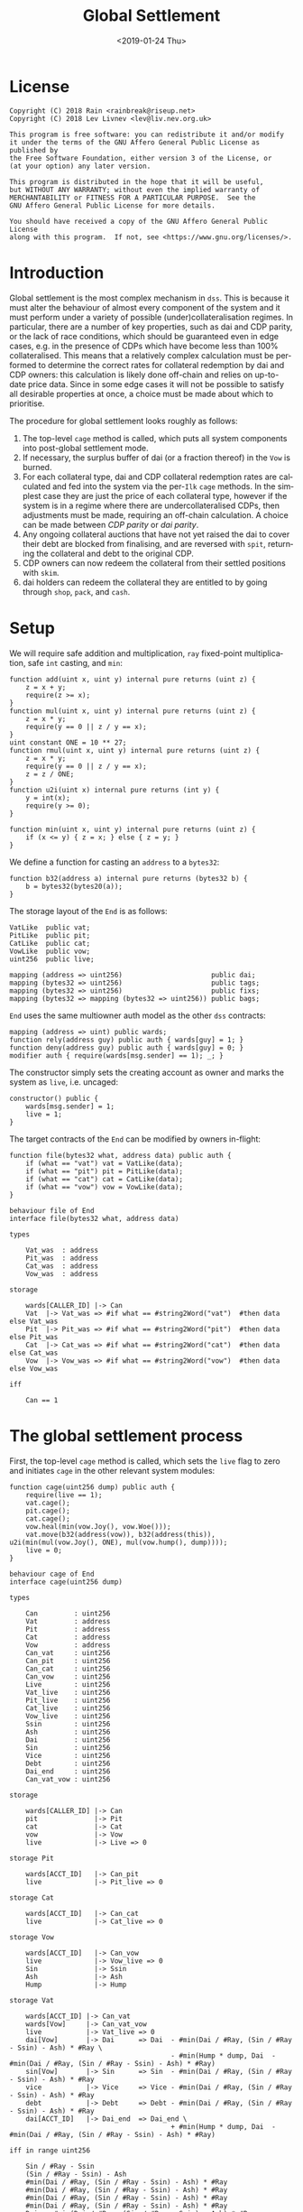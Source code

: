 #+TITLE: Global Settlement
#+DATE: <2019-01-24 Thu>
#+AUTHOR:
#+OPTIONS: ':nil *:t -:t ::t <:t H:4 \n:nil ^:t arch:headline
#+OPTIONS: author:t c:nil creator:comment d:(not "LOGBOOK") date:t
#+OPTIONS: e:t email:nil f:t inline:t num:nil p:nil pri:nil stat:t
#+OPTIONS: tags:t tasks:t tex:t timestamp:t toc:nil todo:t |:t
#+OPTIONS: html-postamble:nil tex:mathjax
#+DESCRIPTION:
#+EXCLUDE_TAGS: noexport
#+KEYWORDS:
#+LANGUAGE: en
#+SELECT_TAGS: export
#+PROPERTY: header-args :results output :exports both :noweb strip-export :tangle no :mkdirp yes
#+HTML_HEAD_EXTRA: <link rel="stylesheet" type="text/css" href="./body.css"/>
#+HTML_HEAD_EXTRA: <link rel="stylesheet" type="text/css" href="./theme.css"/>
#+HTML_HEAD_EXTRA: <script>window.MathJax || document.write('<script type="text/x-mathjax-config">MathJax.Hub.Config({"HTML-CSS":{imageFont:null}});<\/script><script src="/home/lev/src/MathJax/MathJax.js?config=TeX-AMS_HTML-full"><\/script>')</script>

#+OPTIONS:
# Local Variables:
# org-confirm-babel-evaluate: nil
# org-babel-exp-code-template: "#+BEGIN_SRC %lang%switches%flags\n%body\n#+END_SRC"
# End:

#+NAME: solidity-skeleton
#+BEGIN_SRC sol :tangle "src/cage.sol" :exports none
  /// cage.sol -- global settlement engine

  // <<license>>

  pragma solidity >=0.5.0;
  pragma experimental ABIEncoderV2;

  contract VatLike {
      struct Ilk {
          uint256 take;
          uint256 rate;
          uint256 Ink;
          uint256 Art;
      }
      struct Urn {
          uint256 ink;
          uint256 art;
      }
      function dai(bytes32 lad) public returns (uint256);
      function ilks(bytes32 ilk) public returns (Ilk memory);
      function urns(bytes32 ilk, bytes32 urn) public returns (Urn memory);
      function move(bytes32 src, bytes32 dst, int256 rad) public;
      function flux(bytes32 ilk, bytes32 src, bytes32 dst, int256 rad) public;
      function tune(bytes32 i, bytes32 u, bytes32 v, bytes32 w, int256 dink, int256 dart) public;
      function grab(bytes32 i, bytes32 u, bytes32 v, bytes32 w, int256 dink, int256 dart) public;
      function heal(bytes32 u, bytes32 v, int256 rad) public;
      function cage() public;
  }
  contract PitLike {
      function cage() public;
  }
  contract CatLike {
      struct Ilk {
          address flip;  // Liquidator
          uint256 chop;  // Liquidation Penalty   [ray]
          uint256 lump;  // Liquidation Quantity  [wad]
      }
      function ilks(bytes32) public returns (Ilk memory);
      function cage() public;
      function spit(bytes32) public;
  }
  contract VowLike {
      function Joy() public returns (uint256);
      function Woe() public returns (uint256);
      function hump() public returns (uint256);
      function heal(uint256 wad) public;
  }
  contract Flippy {
      function cage() public;
  }

  contract End {

      // --- Auth ---
      <<auth>>

      // --- Data ---
      <<data>>

      // --- Init ---
      <<init>>

      // --- Helpers ---
      <<helper>>

      // --- Math ---
      <<math>>

      // --- Administration ---
      <<file>>

      // --- Settlement ---
      <<cage>>

      <<cage-ilk>>

      <<skim>>

      <<free>>

      <<shop>>

      <<pack>>

      <<cash>>

      <<vent>>
  }
#+END_SRC

#+NAME: act-skeleton
#+BEGIN_SRC act :tangle "act/cage.act" :exports none
   // <<license>>

   <<act-file>>

   <<act-cage>>

   <<act-cage-ilk>>

   <<act-skim>>

   <<act-free>>

   <<act-shop>>

   <<act-pack>>

   <<act-cash>>

   <<act-vent>>
#+END_SRC

* License
#+NAME: license
#+BEGIN_SRC fundamental
  Copyright (C) 2018 Rain <rainbreak@riseup.net>
  Copyright (C) 2018 Lev Livnev <lev@liv.nev.org.uk>

  This program is free software: you can redistribute it and/or modify
  it under the terms of the GNU Affero General Public License as published by
  the Free Software Foundation, either version 3 of the License, or
  (at your option) any later version.

  This program is distributed in the hope that it will be useful,
  but WITHOUT ANY WARRANTY; without even the implied warranty of
  MERCHANTABILITY or FITNESS FOR A PARTICULAR PURPOSE.  See the
  GNU Affero General Public License for more details.

  You should have received a copy of the GNU Affero General Public License
  along with this program.  If not, see <https://www.gnu.org/licenses/>.
#+END_SRC


* Introduction
Global settlement is the most complex mechanism in =dss=. This is because it must alter the behaviour of almost every component of the system and it must perform under a variety of possible (under)collateralisation regimes. In particular, there are a number of key properties, such as dai and CDP parity, or the lack of race conditions, which should be guaranteed even in edge cases, e.g. in the presence of CDPs which have become less than 100% collateralised. This means that a relatively complex calculation must be performed to determine the correct rates for collateral redemption by dai and CDP owners: this calculation is likely done off-chain and relies on up-to-date price data. Since in some edge cases it will not be possible to satisfy all desirable properties at once, a choice must be made about which to prioritise.

The procedure for global settlement looks roughly as follows:
1. The top-level =cage= method is called, which puts all system components into post-global settlement mode.
2. If necessary, the surplus buffer of dai (or a fraction thereof) in the =Vow= is burned.
3. For each collateral type, dai and CDP collateral redemption rates are calculated and fed into the system via the per-=Ilk= =cage= methods. In the simplest case they are just the price of each collateral type, however if the system is in a regime where there are undercollateralised CDPs, then adjustments must be made, requiring an off-chain calculation. A choice can be made between /CDP parity/ or /dai parity/.
4. Any ongoing collateral auctions that have not yet raised the dai to cover their debt are blocked from finalising, and are reversed with =spit=, returning the collateral and debt to the original CDP.
5. CDP owners can now redeem the collateral from their settled positions with =skim=.
6. dai holders can redeem the collateral they are entitled to by going through =shop=, =pack=, and =cash=.

* Setup
We will require safe addition and multiplication, =ray= fixed-point multiplication, safe =int= casting, and =min=:
#+NAME: math
#+BEGIN_SRC sol
  function add(uint x, uint y) internal pure returns (uint z) {
      z = x + y;
      require(z >= x);
  }
  function mul(uint x, uint y) internal pure returns (uint z) {
      z = x * y;
      require(y == 0 || z / y == x);
  }
  uint constant ONE = 10 ** 27;
  function rmul(uint x, uint y) internal pure returns (uint z) {
      z = x * y;
      require(y == 0 || z / y == x);
      z = z / ONE;
  }
  function u2i(uint x) internal pure returns (int y) {
      y = int(x);
      require(y >= 0);
  }

  function min(uint x, uint y) internal pure returns (uint z) {
      if (x <= y) { z = x; } else { z = y; }
  }
#+END_SRC

We define a function for casting an =address= to a =bytes32=:
#+NAME: helper
#+BEGIN_SRC sol
  function b32(address a) internal pure returns (bytes32 b) {
      b = bytes32(bytes20(a));
  }
#+END_SRC

The storage layout of the =End= is as follows:
#+NAME: data
#+BEGIN_SRC sol
  VatLike  public vat;
  PitLike  public pit;
  CatLike  public cat;
  VowLike  public vow;
  uint256  public live;

  mapping (address => uint256)                      public dai;
  mapping (bytes32 => uint256)                      public tags;
  mapping (bytes32 => uint256)                      public fixs;
  mapping (bytes32 => mapping (bytes32 => uint256)) public bags;
#+END_SRC

=End= uses the same multiowner auth model as the other =dss= contracts:

#+NAME: auth
#+BEGIN_SRC sol
  mapping (address => uint) public wards;
  function rely(address guy) public auth { wards[guy] = 1; }
  function deny(address guy) public auth { wards[guy] = 0; }
  modifier auth { require(wards[msg.sender] == 1); _; }
#+END_SRC

The constructor simply sets the creating account as owner and marks the system as =live=, i.e. uncaged:
#+NAME: init
#+BEGIN_SRC sol
  constructor() public {
      wards[msg.sender] = 1;
      live = 1;
  }
#+END_SRC

The target contracts of the =End= can be modified by owners in-flight:

#+NAME: file
#+BEGIN_SRC sol
  function file(bytes32 what, address data) public auth {
      if (what == "vat") vat = VatLike(data);
      if (what == "pit") pit = PitLike(data);
      if (what == "cat") cat = CatLike(data);
      if (what == "vow") vow = VowLike(data);
  }
#+END_SRC

#+NAME: act-file
#+BEGIN_SRC act
  behaviour file of End
  interface file(bytes32 what, address data)

  types

      Vat_was  : address
      Pit_was  : address
      Cat_was  : address
      Vow_was  : address

  storage

      wards[CALLER_ID] |-> Can
      Vat  |-> Vat_was => #if what == #string2Word("vat")  #then data else Vat_was
      Pit  |-> Pit_was => #if what == #string2Word("pit")  #then data else Pit_was
      Cat  |-> Cat_was => #if what == #string2Word("cat")  #then data else Cat_was
      Vow  |-> Vow_was => #if what == #string2Word("vow")  #then data else Vow_was

  iff

      Can == 1
#+END_SRC

* The global settlement process
First, the top-level =cage= method is called, which sets the =live= flag to zero and initiates =cage= in the other relevant system modules:

#+NAME: cage
#+BEGIN_SRC sol
  function cage(uint256 dump) public auth {
      require(live == 1);
      vat.cage();
      pit.cage();
      cat.cage();
      vow.heal(min(vow.Joy(), vow.Woe()));
      vat.move(b32(address(vow)), b32(address(this)), u2i(min(mul(vow.Joy(), ONE), mul(vow.hump(), dump))));
      live = 0;
  }
#+END_SRC

#+NAME: act-cage
#+BEGIN_SRC act
  behaviour cage of End
  interface cage(uint256 dump)

  types

      Can         : uint256
      Vat         : address
      Pit         : address
      Cat         : address
      Vow         : address
      Can_vat     : uint256
      Can_pit     : uint256
      Can_cat     : uint256
      Can_vow     : uint256
      Live        : uint256
      Vat_live    : uint256
      Pit_live    : uint256
      Cat_live    : uint256
      Vow_live    : uint256
      Ssin        : uint256
      Ash         : uint256
      Dai         : uint256
      Sin         : uint256
      Vice        : uint256
      Debt        : uint256
      Dai_end     : uint256
      Can_vat_vow : uint256

  storage

      wards[CALLER_ID] |-> Can
      pit              |-> Pit
      cat              |-> Cat
      vow              |-> Vow
      live             |-> Live => 0

  storage Pit

      wards[ACCT_ID]   |-> Can_pit
      live             |-> Pit_live => 0

  storage Cat

      wards[ACCT_ID]   |-> Can_cat
      live             |-> Cat_live => 0

  storage Vow

      wards[ACCT_ID]   |-> Can_vow
      live             |-> Vow_live => 0
      Sin              |-> Ssin
      Ash              |-> Ash
      Hump             |-> Hump

  storage Vat

      wards[ACCT_ID] |-> Can_vat
      wards[Vow]     |-> Can_vat_vow
      live           |-> Vat_live => 0
      dai[Vow]       |-> Dai      => Dai  - #min(Dai / #Ray, (Sin / #Ray - Ssin) - Ash) * #Ray \
                                          - #min(Hump * dump, Dai  - #min(Dai / #Ray, (Sin / #Ray - Ssin) - Ash) * #Ray)
      sin[Vow]       |-> Sin      => Sin  - #min(Dai / #Ray, (Sin / #Ray - Ssin) - Ash) * #Ray
      vice           |-> Vice     => Vice - #min(Dai / #Ray, (Sin / #Ray - Ssin) - Ash) * #Ray
      debt           |-> Debt     => Debt - #min(Dai / #Ray, (Sin / #Ray - Ssin) - Ash) * #Ray
      dai[ACCT_ID]   |-> Dai_end  => Dai_end \
                                          + #min(Hump * dump, Dai  - #min(Dai / #Ray, (Sin / #Ray - Ssin) - Ash) * #Ray)

  iff in range uint256

      Sin / #Ray - Ssin
      (Sin / #Ray - Ssin) - Ash
      #min(Dai / #Ray, (Sin / #Ray - Ssin) - Ash) * #Ray
      #min(Dai / #Ray, (Sin / #Ray - Ssin) - Ash) * #Ray
      #min(Dai / #Ray, (Sin / #Ray - Ssin) - Ash) * #Ray
      #min(Dai / #Ray, (Sin / #Ray - Ssin) - Ash) * #Ray
      Dai  - #min(Dai / #Ray, (Sin / #Ray - Ssin) - Ash) * #Ray
      Sin  - #min(Dai / #Ray, (Sin / #Ray - Ssin) - Ash) * #Ray
      Vice - #min(Dai / #Ray, (Sin / #Ray - Ssin) - Ash) * #Ray
      Debt - #min(Dai / #Ray, (Sin / #Ray - Ssin) - Ash) * #Ray
      Hump * dump
      Dai_end + #min(Hump * dump, Dai  - #min(Dai / #Ray, (Sin / #Ray - Ssin) - Ash) * #Ray)

  iff

      Live        == 1
      Can         == 1
      Can_vat     == 1
      Can_pit     == 1
      Can_cat     == 1
      Can_vow     == 1
      Can_vat_vow == 1
#+END_SRC

The /=hump= burn ratio/, here called =dump=, is a parameter that determines what fraction of the =Vow='s dai buffer is to be burned: =0= if none of it, and =WAD= if all of it.

Next, the per-=Ilk= =cage= method is called, supplying two rates, called =tag= and =fix=, once for each collateral type.

#+NAME: cage-ilk
#+BEGIN_SRC sol
  function cage(bytes32 ilk, uint256 tag, uint256 fix) public auth {
      require(live == 0);
      tags[ilk] = tag;
      fixs[ilk] = fix;
      Flippy(cat.ilks(ilk).flip).cage();
  }
#+END_SRC

#+NAME: act-cage-ilk
#+BEGIN_SRC act
  behaviour cage-ilk of End
  interface cage(bytes32 ilk, uint256 tag, uint256 fix)

  types

      Can  : uint256
      Live : uint256
      Cat  : address CatLike
      Flip : address Flippy

  storage

      wards[CALLER_ID] |-> Can
      live             |-> Live
      tags[ilk]        |-> _ => tag
      fixs[ilk]        |-> _ => fix

  storage Cat

      ilks[ilk].flip   |-> Flip

  storage Flip

      wards[CALLER_ID] |-> Can_flip
      live             |-> Flip_live => 0

  iff

      Can      == 1
      Live     == 0
      Can_flip == 1
#+END_SRC

At this point, any outstanding `Flip` auctions that have not yet raised their target amount of dai can be cancelled ("yanked") by calling the public method =Vow.spit(uint id)=. When an auction is yanked, the collateral and debt are assigned back to the original CDP, which will then be settled as if it had not yet been liquidated, and the highest bidder is refunded their dai. Auctions that have already raised their target amount of dai are allowed to proceed as normal and can receive further =dent= bids.

For the purposes of the upcoming calculation, we will assume that all
yankable auctions have been yanked. In particular by the /adjusted dai supply/, denoted by \( {\tt debt}^\prime \), we will mean the predicted value of the total dai supply once all outstanding auctions have finalised, which requires no further assumptions since all auctions remaining at this point have raised their target amounts of dai. In other words, we can assume without any loss of generality that no collateral auctions will finish in deficit.

** Interlude: the =fix= computation

The =fix= represents the quantity of =gem= that a user will be able to redeem for one dai. We now describe the procedure by which it should be computed, presumably by an off-chain agent. In the following calculation, for notational simplicity, the appropriate operations for fixed point units are implicit, e.g. \( {\tt hump} \cdot {\tt dump} \) is the number of dai from the =hump= that will be burned, \( {\tt art_{iu}} \cdot {\tt rate_i} \) is the outstanding dai debt of CDP =u=, etc.

In this case, the total quantity of dai that must be redeemable through =End= is the adjusted dai supply \( {\tt debt}^\prime \) minus the amount from the =hump= that was burned during =Vow.cage(dump)=, i.e.:

\[
{\tt debt}^\prime - {\tt hump \cdot dump}
\]

The first priority is to ensure that there is no race condition. That is to say, that with the \( {\tt fix_i}\) and \({\tt tag_i} \) that we chosen, every dai holder will be able to redeem the same quantity of =gem=, regardless of when they interact with the =End=, i.e.:

\[
\sum_u {\tt war_{iu}} = {\tt fix_i} \cdot ({\tt debt}^\prime - {\tt hump \cdot dump })
\]

We shall call this the /no-race property/. Setting \( {\tt war_{iu}} \) to be \( \mathrm{min}({\tt ink_{iu}}, {\tt art_{iu}} \cdot {\tt rate_i} \cdot {\tt tag_i }) \), where \( {\tt tag_i} \) is some /CDP settlement rate/, to be determined, we can solve for \( {\tt fix_i } \):

\[
{\tt fix_i} = \frac{\sum_u \mathrm{min}({\tt ink_{iu}}, {\tt art_{iu}} \cdot {\tt rate_i} \cdot {\tt tag_i })}{{\tt debt}^\prime - {\tt hump \cdot dump }}
\]

Another desirable feature is for all =gem= redeemable for one dai to be worth one dollar:

\[
\sum_i {\tt fix_i} \cdot p_{{\tt i}} = 1
\]

We call this the /dai parity property/. Similarly, it is desirable for CDPs to be settled at the market value of their collateral, i.e. that:

\[
{\tt tag_i } = \frac{1}{p_i}
\]

We call this the /CDP parity property/.

**** In the absence of undercollateralised positions

Consider the case where no CDPs are undercollateralised, i.e. that for all =u=, \( {\tt art_{iu}} \cdot {\tt rate_i} \geq {\tt ink_{iu}} \cdot p_{{\tt i}} \). Then we can satisfy all three constraints simultaneously simply by setting \( {\tt tag_i} = \frac{1}{p_{{\tt i}}} \):

\[
{\tt fix_i} = \frac{{\tt rate_i} \cdot {\tt tag_i } \cdot {\tt Art_i}}{{\tt debt}^\prime - {\tt hump \cdot dump }} = \frac{{\tt rate_i} \cdot {\tt Art_i}}{p_{{\tt i}}\cdot({\tt debt}^\prime - {\tt hump \cdot dump })}
\]

Writing \( {\tt pump} := \frac{{\tt debt}^\prime}{{\tt debt}^\prime - {\tt hump}\cdot{\tt dump}} \) for the /=hump= burn multiplier/:

\[
\sum_i {\tt fix_i} \cdot p_{{\tt i}} = \frac{\sum_i {\tt rate_i} \cdot {\tt Art_i}}{{\tt debt}^\prime - {\tt hump \cdot dump }} = \frac{{\tt debt}^\prime}{{\tt debt}^\prime - {\tt hump \cdot dump }} = {\tt pump}
\]

from which it is clear that we could use \( {\tt dump } = 0 \) and satisfy the no-race property and both parity properties.

**** In the presence of undercollateralised positions

***** Ensuring CDP parity:

Now if some CDPs had been undercollateralised, we would have had instead:

\begin{equation}
\label{eq:fixcdpparity}
{\tt fix_i} = \frac{\sum_u \mathrm{min}({\tt ink_{iu}}, \frac{{\tt art_{iu}} \cdot {\tt rate_i}}{p_{{\tt i}}})}{{\tt debt}^\prime - {\tt hump \cdot dump }} = \frac{{\tt Art_i} \cdot {\tt rate_i} - {\tt gap_i}}{p_{{\tt i}}({\tt debt}^\prime - {\tt hump \cdot dump })}
\end{equation}

and the value redeemable from one dai would be:

\begin{align*}
\sum_i {\tt fix_i} \cdot p_{{\tt i}} & = \frac{\sum_i {\tt Art_i} \cdot {\tt rate_i} - {\tt gap_i} }{{\tt debt}^\prime - {\tt hump \cdot dump }} \\
                                     & = \frac{{\tt debt} - {\tt Gap}}{{\tt debt}^\prime - {\tt hump \cdot dump }}
\end{align*}

where \( {\tt gap_i} := \sum_u \mathrm{max} (0, {\tt art_{iu}} \cdot {\tt rate_i} - p_{{\tt i}} \cdot {\tt ink_i}) \) and \( {\tt Gap} := \sum_i {\tt gap_i} \), are the per =Ilk= and global gross negative CDP equity, respectively. Thus, though we have ensured the no-race and CDP parity properties, we have not necessarily ensured dai parity. However, if =hump= is large enough relative to =Gap=, it may be possible to ensure that the above expression equals one, solely by increasing =dump=.

***** Ensuring dai parity:

We might also be able to set \( {\tt tag_i } \) and \( {\tt fix_i } \) so as to guarantee dai parity. We could start by postulating that for all \( {\tt i} \):

\begin{equation}
\label{eq:fixdaiparity}
{\tt fix_i} \cdot p_{{\tt i}} = \frac{{\tt Art_i} \cdot {\tt rate_i}}{{\tt debt}^\prime}
\end{equation}

which will ensure that \( \sum_i {\tt fix_i} \cdot p_{{\tt i}} = 1 \) due to the fundamental equation of dai.

It remains to choose the \( {\tt tag_i} \) such that losses from undercollateralised CDPs of =Ilk= =i= are socialised across all CDPs of the =Ilk=. This means that we will only be able to guarantee parity in the case that each =Ilk= is on aggregate not undercollateralised. We also have a choice about how exactly to socialise losses across CDPs: proportionally to their debt or to their collateral.

****** TODO socialising proportionally to collateral

If socialising proportionally to collateral, we have:
\begin{equation}
\label{eq:tagdaiparity-collateral}
{\tt tag_i } = ???
\end{equation}

****** socialising proportionally to debt

If socialising proportionally to debt, we have to solve the following for \( {\tt tag_i} \):

\begin{equation}
\label{eq:tagdaiparity-debt}
\frac{{\tt Art_i} \cdot {\tt rate_i}}{{\tt debt}^\prime} = p_{{\tt i}} \frac{\sum_u \mathrm{min}({\tt ink_{iu}}, {\tt art_{iu}} \cdot {\tt rate_i} \cdot {\tt tag_i })}{{\tt debt}^\prime - {\tt hump \cdot dump }}
\end{equation}

This is a linear optimisation problem without a closed-form solution, which can be solved numerically by linear complementarity methods. It is easy to see that a solution exists precisely when

\[
{\tt Art_i} \cdot {\tt rate_i} \leq {\tt Ink_i} \cdot p_{\tt i} \cdot {\tt pump}
\]

i.e. the =Ilk= as a whole is not undercollateralised (after adjusting for the =dump=). Note also that when there are no undercollateralised CDPs in the =Ilk= =i= and with \( {\tt dump = 0} \), equation \ref{eq:tagdaiparity-debt} can be solved with \( {\tt tag_i} = \frac{1}{p_{{\tt i}}} \), so this generalises our previous solution. Note that there is again a choice of how much of the =hump= to burn, where if more of the =hump= is burned then a smaller loss is imposed on CDP holders.

**** Summary of parity conditions
To summarise, when there are undercollateralised CDPs, the options are:
***** Ensure CDP parity:
set \( {\tt tag_i} = \frac{1}{p_i} \) and \( {\tt fix_i} \) according to formula \ref{eq:fixcdpparity}. It may still be possible to also ensure dai parity with =dump= if the =hump= is large enough.
***** Ensure DAI parity:
in both cases, set =dump = 1= and \( {\tt fix_i} \) according to formula \ref{eq:fixdaiparity}.
****** TODO by socialising proportionally to collateral
Set \( {\tt tag_i} \) according to formula \ref{eq:tagdaiparity-collateral}.
****** by socialising proportionally to debt
Set \( {\tt tag_i} \) according to formula \ref{eq:tagdaiparity-debt}.

**** TODO In the presence of an undercollateralised =Ilk=

A different calculation is necessary if there is an =Ilk= which is undercollateralised in aggregate, i.e. has \( {\tt Art_i} \cdot {\tt rate_i} \lt {\tt gap_i} \), and parity is desired. In that case, it is necessary to set the \( {\tt fix_i} \) in such a way as to socialise the losses from the undercollateralised =Ilk= across other collateral types. This calculation is TBA.

** CDP Settlement
Once =tag_i= has been provided, individual CDPs can be processed with =skim=, settling the position at the price implied by =tag_i=. This method is public, and both CDP holders and dai holders are incentivised to call it: the former in order to withdraw their remaining collateral, and the latter in order to make collateral available for redemption.
#+NAME: skim
#+BEGIN_SRC sol
  function skim(bytes32 ilk, bytes32 urn) public {
      require(tags[ilk] != 0);

      VatLike.Ilk memory i = vat.ilks(ilk);
      VatLike.Urn memory u = vat.urns(ilk, urn);

      // assumes take is ONE
      uint war = min(u.ink, rmul(rmul(u.art, i.rate), tags[ilk]));

      vat.grab(ilk, urn, b32(address(this)), b32(address(this)), -int(war), -int(u.art));
  }
#+END_SRC

#+NAME: act-skim
#+BEGIN_SRC act
  behaviour skim of End
  interface skim(bytes32 ilk, bytes32 urn)

  types

      Tag    : uint256
      Vat    : address
      Can    : uint256
      Rate   : uint256
      Ink_u  : uint256
      Art_u  : uint256
      Ink    : uint256
      Art    : uint256
      Gem    : uint256
      Sin    : uint256
      Vice   : uint256

  storage

      tags[ilk] |-> Tag
      vat       |-> Vat

  storage Vat

      wards[ACCT_ID]     |-> Can
      ilks[ilk].rate     |-> Rate
      urns[ilk][urn].ink |-> Ink_u => Ink_u - #min(Ink_u, #rmul(#rmul(Art_u, Rate), Tag))
      urns[ilk][urn].art |-> Art_u => 0
      ilks[ilk].Ink      |-> Ink   => Ink - #min(Ink_u, #rmul(#rmul(Art_u, Rate), Tag))
      ilks[ilk].Art      |-> Art   => Art - Art_u
      gem[ilk][ACCT_ID]  |-> Gem   => Gem + #min(Ink_u, #rmul(#rmul(Art_u, Rate), Tag))
      sin[ACCT_ID]       |-> Sin   => Sin - Rate * Art_u
      vice               |-> Vice  => Vice - Rate * Art_u

  iff in range uint256

      Ink_u * #rmul(#rmul(Art_u, Rate), Tag)
      #rmul(Art_u, Rate) * Tag
      Art_u * Rate
      Ink - #min(Ink_u, #rmul(#rmul(Art_u, Rate), Tag))
      Art - Art_u
      Gem + #min(Ink_u, #rmul(#rmul(Art_u, Rate), Tag))

  iff

      Can == 1
#+END_SRC

Since =frob= is now frozen, we also provide a method for CDP holder to remove their collateral from a settled =urn=, after =skim= has been called:

#+NAME: free
#+BEGIN_SRC sol
  function free(bytes32 ilk) public {
      // TODO: access to bytes
      VatLike.Urn memory u = vat.urns(ilk, b32(msg.sender));
      require(u.art == 0);
      vat.grab(ilk, b32(msg.sender), b32(msg.sender), b32(msg.sender), -int(u.ink), 0);
  }
#+END_SRC

#+NAME: act-free
#+BEGIN_SRC act
  behaviour free of End
  interface free(bytes32 ilk)

  types

      Vat : address
      Ink : uint256
      Art : uint256
      Gem : uint256

  storage

      vat |-> Vat

  storage Vat

      wards[ACCT_ID]           |-> Can
      urns[ilk][CALLER_ID].ink |-> Ink => 0
      urns[ilk][CALLER_ID].art |-> Art
      gem[ilk][CALLER_ID]      |-> Gem => Gem + Ink

  iff in range uint256

      Gem + Ink

  iff

      Can == 1
      Art == 0
#+END_SRC

** Redemption

A dai holder may exchange their =Vat= dai for =End= dai, which is a one-way process. At this point, the =sin= incurred by the =End= during =skim= is cancelled.

#+NAME: shop
#+BEGIN_SRC sol
  function shop() public {
      uint rad = vat.dai(b32(msg.sender));
      vat.heal(b32(address(this)), b32(msg.sender), int(rad));
      dai[msg.sender] = add(dai[msg.sender], rad);
  }
#+END_SRC

#+NAME: act-shop
#+BEGIN_SRC act
  behaviour shop of End
  interface shop()

  types

      Vat : address
      Rad : uint256
      Sin : uint256

  storage

      vat            |-> Vat
      dai[CALLER_ID] |-> Dai => Dai + Rad

  storage Vat

      wards[ACCT_ID] |-> Can
      dai[CALLER_ID] |-> Rad  => 0
      sin[ACCT_ID]   |-> Sin  => Sin - Rad
      vice           |-> Vice => Vice - Rad
      debt           |-> Debt => Debt - Rad

  iff in range uint256

      Dai + Rad
      Sin - Rad

  iff

      Can == 1
#+END_SRC

For every =Ilk= that they wish to claim, the dai holder calls =pack=, receiving =bag= tokens (/backed asset guarantee tokens/) in the same quantity as the dai they are redeeming:

#+NAME: pack
#+BEGIN_SRC sol
  function pack(bytes32 ilk) public {
      require(bags[ilk][b32(msg.sender)] == 0);
      bags[ilk][b32(msg.sender)] = add(bags[ilk][b32(msg.sender)], dai[msg.sender]);
  }
#+END_SRC

#+NAME: act-pack
#+BEGIN_SRC act
  behaviour pack of End
  interface pack(bytes32 ilk)

  types

      Dai : uint256
      Nul : uint256

  storage

      dai[msg.sender]      |-> Dai
      bags[ilk][CALLER_ID] |-> Nul => Nul + Dai

  iff

      Nul == 0
#+END_SRC

Finally, they may withdraw every =gem= at a rate of \( {\tt fix_i} \) units for one dai, by calling =cash=.

#+NAME: cash
#+BEGIN_SRC sol
  function cash(bytes32 ilk) public {
      vat.flux(ilk, b32(address(this)), b32(msg.sender), int(rmul(bags[ilk][b32(msg.sender)], fixs[ilk])));
      bags[ilk][b32(msg.sender)]  = 0;
      dai[msg.sender]             = 0;
  }
#+END_SRC

#+NAME: act-cash
#+BEGIN_SRC act
  behaviour cash of End
  interface cash(bytes32 ilk)

  types

      Bag : uint256
      Dai : uint256

  storage

      vat                  |-> Vat
      bags[ilk][CALLER_ID] |-> Bag => 0
      dai[CALLER_ID]       |-> Dai => 0

  storage Vat

      wards[ACCT_ID]      |-> Can
      gem[ilk][ACCT_ID]   |-> Gem_end => Gem_end - #rmul(Bag, Fix)
      gem[ilk][CALLER_ID] |-> Gem_lad => Gem_lad + #rmul(Bag, Fix)

  iff in range uint256

      Gem_end - #rmul(Bag, Fix)
      Gem_lad + #rmul(Bag, Fix)

  iff

      Can == 1
#+END_SRC

Irredeemable dai ends up in the =End= due to =dump=. =vent= is there to account for it:

#+NAME: vent
#+BEGIN_SRC sol
  function vent(uint256 rad) public {
      vat.heal(b32(address(this)), b32(address(this)), u2i(rad));
  }
#+END_SRC

#+NAME: act-vent
#+BEGIN_SRC act
  behaviour vent of End
  interface vent(uint256 rad)

  types

      Vat  : address VatLike
      Can  : uint256
      Dai  : uint256
      Sin  : uint256
      Debt : uint256
      Vice : uint256

  storage

      vat |-> Vat

  storage Vat

      Can[ACCT_ID] |-> Can
      dai[ACCT_ID] |-> Dai  => Dai  - rad
      sin[ACCT_ID] |-> Sin  => Sin  - rad
      debt         |-> Debt => Debt - rad
      vice         |-> Vice => Vice - rad

  iff

      Can == 1

  iff in range uint256

      Dai  - rad
      Sin  - rad
      Debt - rad
      Vice - rad
#+END_SRC

* TODO NFT Settlement Modules

NFTs need to be dealt with separately, in a manner similar to the collateral which is already undergoing liquidation at the time of cage.

* Tests

#+NAME: solidity-test-skeleton
#+BEGIN_SRC sol :tangle "src/cage.t.sol" :exports none
  // cage.t.sol -- global settlement tests

  // <<license>>

  pragma solidity >=0.5.0;

  import "ds-test/test.sol";
  import "ds-token/token.sol";

  import {Vat}  from 'dss/vat.sol';
  import {Pit}  from 'dss/pit.sol';
  import {Cat}  from 'dss/cat.sol';
  import {Vow}  from 'dss/vow.sol';
  import {Flipper} from 'dss/flip.sol';
  import {GemJoin} from 'dss/join.sol';
  import {GemMove, DaiMove} from 'dss/move.sol';
  import {End}  from './cage.sol';

  contract EndTest is DSTest {
      Vat   vat;
      End   end;
      Pit   pit;
      Vow   vow;
      Cat   cat;

      DSToken gold;

      GemJoin gemA;
      GemMove gemM;
      DaiMove daiM;

      Flipper flip;

      bytes32 urn1;
      bytes32 urn2;

      <<test-helper>>

      <<test-setUp>>

      <<test-cage-basic>>

      <<test-cage-collateralised>>

      <<test-cage-undercollateralised-cdp-parity>>

      // <<test-cage-undercollateralised-dai-parity-collateral>>

      <<test-cage-undercollateralised-dai-parity-debt>>

      // <<test-cage-spit>>
  }
#+END_SRC

** Setup

Some helper functions for the test contract:

#+NAME: test-helper
#+BEGIN_SRC sol
  uint constant ONE = 10 ** 27;

  function ray(uint wad) internal pure returns (uint) {
      return wad * 10 ** 9;
  }
  function rad(uint wad) internal pure returns (uint) {
      return wad * ONE;
  }
  function rmul(uint x, uint y) internal pure returns (uint z) {
      z = x * y;
      require(y == 0 || z / y == x);
      z = z / ONE;
  }
  function gem(bytes32 ilk, bytes32 urn) internal view returns (uint) {
      return vat.gem(ilk, urn) / 10 ** 27;
  }
  function ink(bytes32 ilk, bytes32 urn) internal view returns (uint) {
      (uint ink_, uint art_) = vat.urns(ilk, urn); art_;
      return ink_;
  }
  function art(bytes32 ilk, bytes32 urn) internal view returns (uint) {
      (uint ink_, uint art_) = vat.urns(ilk, urn); ink_;
      return art_;
  }
#+END_SRC

We deploy the necessary components of the system for testing:

#+NAME: test-setUp
#+BEGIN_SRC sol
  function setUp() public {
      vat = new Vat();

      pit = new Pit(address(vat));
      vat.rely(address(pit));

      vow = new Vow();
      vow.file("vat", address(vat));
      vat.rely(address(vow));

      cat = new Cat(address(vat));
      vat.rely(address(cat));
      vow.rely(address(cat));

      gemM = new GemMove(address(vat), "gold");
      vat.rely(address(gemM));
      daiM = new DaiMove(address(vat));
      vat.rely(address(daiM));

      gold = new DSToken("GEM");
      gold.mint(20 ether);

      vat.init("gold");
      gemA = new GemJoin(address(vat), "gold", address(gold));

      // 1 gold = 6 dai and liquidation ratio is 200%
      pit.file("gold", "spot", ray(3 ether));
      pit.file("gold", "line", 1000 ether);
      pit.file("Line", uint(1000 ether));

      gold.approve(address(gemA));
      gold.approve(address(vat));

      vat.rely(address(pit));
      vat.rely(address(gemA));

      flip = new Flipper(address(daiM), address(gemM));
      cat.file("gold", "flip", address(flip));
      cat.file("gold", "chop", ray(1 ether));
      vat.rely(address(flip));
      daiM.hope(address(flip));

      end = new End();
      end.file("vat", address(vat));
      end.file("pit", address(pit));
      end.file("cat", address(cat));
      end.file("vow", address(vow));
      vat.rely(address(end));
      pit.rely(address(end));
      cat.rely(address(end));
      flip.rely(address(end));
  }
#+END_SRC

The first basic test ensures that =end.cage(hump)= is able to run and sets the liveness flags correctly:

#+NAME: test-cage-basic
#+BEGIN_SRC sol
  function test_cage_basic() public {
      assert(end.live() == 1);
      assert(vat.live() == 1);
      assert(pit.live() == 1);
      assert(cat.live() == 1);
      end.cage(0);
      assert(end.live() == 0);
      assert(vat.live() == 0);
      assert(pit.live() == 0);
      assert(cat.live() == 0);
  }
#+END_SRC

** Testing the case with no undercollateralised CDPs

The next test simulates a basic global settlement scenario with one CDP which is not undercollateralised. We follow the computations for \( {\tt tag } \) and \( {\tt fix } \) that were proposed earlier. With only one collateral type and no system debt, they simplify to:

\[
{\tt tag} = {\tt fix} = \frac{1}{p_i}
\]

We assume that the price of ="gold"= is now 5 dai, so \( {\tt tag} \) and \( {\tt fix} \) will both be \( \frac{1}{5} \).

#+NAME: test-cage-collateralised
#+BEGIN_SRC sol
  function test_cage_collateralised() public {
      // make a CDP:
      urn1 = bytes32(bytes20(address(this)));
      gemA.join(urn1, 10 ether);
      pit.frob("gold", urn1, urn1, urn1, 10 ether, 15 ether);
      // this urn has 0 gem, 10 ink, 15 tab, 15 dai

      // global checks:
      assertEq(vat.debt(), rad(15 ether));
      assertEq(vat.vice(), 0);

      // tag and fix computation
      uint hump = 0;
      uint tag = ONE / 5;
      uint fix = ONE / 5;
      end.cage(hump);
      end.cage("gold", tag, fix);
      end.skim("gold", urn1);

      // local checks:
      assertEq(art("gold", urn1), 0);
      assertEq(ink("gold", urn1), 7 ether);
      assertEq(vat.sin(bytes32(bytes20(address(end)))), rad(15 ether));

      // global checks:
      assertEq(vat.debt(), rad(15 ether));
      assertEq(vat.vice(), rad(15 ether));

      // CDP closing
      end.free("gold");
      assertEq(ink("gold", urn1), 0);
      assertEq(gem("gold", urn1), 7 ether);
      gemA.exit(urn1, address(this), 7 ether);

      // dai redemption
      end.shop();

      // global checks:
      // no need for vent
      assertEq(vat.debt(), 0);
      assertEq(vat.vice(), 0);

      end.pack("gold");
      end.cash("gold");

      // local checks:
      assertEq(vat.dai(urn1), 0);
      assertEq(gem("gold", urn1), 3 ether);
      gemA.exit(urn1, address(this), 3 ether);

      assertEq(gem("gold", bytes32(bytes20(address(end)))), 0);
      assertEq(gold.balanceOf(address(gemA)), 0);
  }
#+END_SRC

** Testing the case with CDP parity

We test the case where there are two CDPs, one of the CDP is undercollateralised, and we ensure CDP parity (at the expense of dai parity). Suppose the price of ="gold"= falls as low as 2 dai, then \( {\tt tag} \) is \( \frac{1}{2} \) while \( {\tt fix} \) is given by equation \ref{eq:fixcdpparity}:

\[
{\tt fix} = \frac{17}{36} = 0.472 \ldots
\]

#+NAME: test-cage-undercollateralised-cdp-parity
#+BEGIN_SRC sol
  function test_cage_undercollateralised_cdp_parity() public {
      // make a CDP:
      urn1 = bytes32(bytes20(address(this)));
      gemA.join(urn1, 10 ether);
      pit.frob("gold", urn1, urn1, urn1, 10 ether, 15 ether);
      // this urn has 0 gem, 10 ink, 15 tab, 15 dai

      // make a second CDP:
      urn2 = bytes32(uint256(bytes32(bytes20(address(this)))) + 1);
      gemA.join(urn2, 1 ether);
      pit.frob("gold", urn2, urn2, urn2, 1 ether, 3 ether);
      // this urn has 0 gem, 1 ink, 3 tab, 3 dai

      // global checks:
      assertEq(vat.debt(), rad(18 ether));
      assertEq(vat.vice(), 0);

      // tag and fix computation
      uint hump = 0;
      // CDP holders settled at price of 2
      uint tag = ONE / 2;
      // DAI holders get ~0.944
      uint fix = (17 * ONE) / 36;
      end.cage(hump);
      end.cage("gold", tag, fix);
      end.skim("gold", urn1);
      end.skim("gold", urn2);

      // local checks
      assertEq(art("gold", urn1), 0);
      assertEq(ink("gold", urn1), 2.5 ether);
      assertEq(art("gold", urn2), 0);
      assertEq(ink("gold", urn2), 0);
      assertEq(vat.sin(bytes32(bytes20(address(end)))), rad(18 ether));

      // global checks
      assertEq(vat.debt(), rad(18 ether));
      assertEq(vat.vice(), rad(18 ether));

      // CDP closing
      end.free("gold");
      assertEq(ink("gold", urn1), 0);
      assertEq(gem("gold", urn1), 2.5 ether);
      gemA.exit(urn1, address(this), 2.5 ether);

      // first dai redemption
      end.shop();

      // global checks:
      assertEq(vat.debt(), rad(3 ether));
      assertEq(vat.vice(), rad(3 ether));

      end.pack("gold");
      end.cash("gold");

      // local checks:
      assertEq(vat.dai(urn1), 0);
      assertEq(gem("gold", urn1), rmul(fix, 15 ether));
      gemA.exit(urn1, address(this), rmul(fix, 15 ether));

      // gather remaining dai into urn1
      daiM.move(urn2, urn1, 3 ether);
      // second dai redemption
      end.shop();

      // global checks:
      assertEq(vat.debt(), 0);
      assertEq(vat.vice(), 0);

      end.pack("gold");
      end.cash("gold");

      // local checks:
      assertEq(vat.dai(urn1), 0);
      assertEq(gem("gold", urn1), rmul(fix, 3 ether));
      gemA.exit(urn1, address(this), rmul(fix, 3 ether));

      assertEq(gem("gold", bytes32(bytes20(address(end)))), 0);
      // some dust remains in the adapter because of rounding:
      assertTrue(gold.balanceOf(address(gemA)) < 2);
  }
#+END_SRC

** TODO Testing the case with dai parity

We now test the case when there are two CDPs, one of which is undercollateralised, but such that the =Ilk= as a whole is well collateralised.

*** TODO socialising proportionally to collateral

#+NAME: test-cage-undercollateralised-dai-parity-collateral
#+BEGIN_SRC sol
  function test_cage_undercollateralised_dai_parity_collateral() public {
      // TODO
  }
#+END_SRC

*** DONE socialising proportionally to debt

Here's a simple way we can compute the (exact) numerical solution using a simple bisection method:

#+BEGIN_SRC python :results output
  WAD = 10**18
  RAY = 10**27

  def rmul(x, y):
      return (x * y) // RAY

  def solve_by_bisection(f, toe, hat, tol=1, tries=1000):
      for _ in range(tries):
          cut = (toe + hat) // 2
          if f(cut) > tol:
              hat = cut
          elif f(cut) < -tol:
              toe = cut
          else:
              return cut

  Art  = 18 * WAD
  rate = RAY
  p    = 2

  inks = [10 * WAD, 1 * WAD]
  arts = [15 * WAD, 3 * WAD]

  f = lambda tag: p * sum([min(ink, rmul(rmul(art, rate), tag)) for ink, art in zip(inks, arts)]) - rmul(Art, rate)

  print(solve_by_bisection(f, 0, RAY))
#+END_SRC

#+RESULTS:
: 533333333333333333358631380

i.e. CDPs are settled at an implied price of \( 0.533\ldots^{-1} = 1.875 \), lower than the true price of \( 2.0 \).

#+NAME: test-cage-undercollateralised-dai-parity-debt
#+BEGIN_SRC sol
  function test_cage_undercollateralised_dai_parity_debt() public {
      // make a CDP:
      urn1 = bytes32(bytes20(address(this)));
      gemA.join(urn1, 10 ether);
      pit.frob("gold", urn1, urn1, urn1, 10 ether, 15 ether);
      // this urn has 0 gem, 10 ink, 15 tab, 15 dai

      // make a second CDP:
      urn2 = bytes32(uint256(bytes32(bytes20(address(this)))) + 1);
      gemA.join(urn2, 1 ether);
      pit.frob("gold", urn2, urn2, urn2, 1 ether, 3 ether);
      // this urn has 0 gem, 1 ink, 3 tab, 3 dai

      // global checks:
      assertEq(vat.debt(), rad(18 ether));
      assertEq(vat.vice(), 0);

      // tag and fix computation
      uint hump = 0;
      // CDP holders settled at price of 1.875
      uint tag = 533333333333333333358631380;
      // DAI holders get 1.0
      uint fix = ONE / 2;
      end.cage(hump);
      end.cage("gold", tag, fix);
      end.skim("gold", urn1);
      end.skim("gold", urn2);

      // local checks
      assertEq(art("gold", urn1), 0);
      assertEq(ink("gold", urn1), 2 ether);
      assertEq(art("gold", urn2), 0);
      assertEq(ink("gold", urn2), 0);
      assertEq(vat.sin(bytes32(bytes20(address(end)))), rad(18 ether));

      // global checks
      assertEq(vat.debt(), rad(18 ether));
      assertEq(vat.vice(), rad(18 ether));

      // CDP closing
      end.free("gold");
      assertEq(ink("gold", urn1), 0);
      assertEq(gem("gold", urn1), 2 ether);
      gemA.exit(urn1, address(this), 2 ether);

      // first dai redemption
      end.shop();

      // global checks:
      assertEq(vat.debt(), rad(3 ether));
      assertEq(vat.vice(), rad(3 ether));

      end.pack("gold");
      end.cash("gold");

      // local checks:
      assertEq(vat.dai(urn1), 0);
      assertEq(gem("gold", urn1), rmul(fix, 15 ether));
      gemA.exit(urn1, address(this), rmul(fix, 15 ether));

      // gather remaining dai into urn1
      daiM.move(urn2, urn1, 3 ether);
      // second dai redemption
      end.shop();

      // global checks:
      assertEq(vat.debt(), 0);
      assertEq(vat.vice(), 0);

      end.pack("gold");
      end.cash("gold");

      // local checks:
      assertEq(vat.dai(urn1), 0);
      assertEq(gem("gold", urn1), rmul(fix, 3 ether));
      gemA.exit(urn1, address(this), rmul(fix, 3 ether));

      assertEq(gem("gold", bytes32(bytes20(address(end)))), 0);
      // some dust remains in the adapter because of rounding:
      assertTrue(gold.balanceOf(address(gemA)) < 2);
  }
#+END_SRC

** TODO Testing auction yanking

#+NAME: test-cage-spit
#+BEGIN_SRC sol
  function test_cage_spit() public {
      // TODO
  }
#+END_SRC
